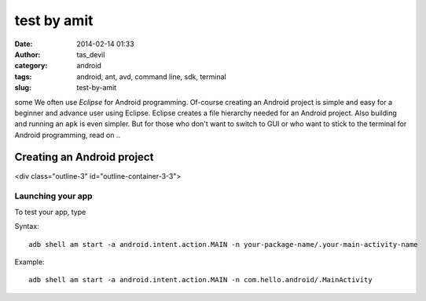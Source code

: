 test by amit
############
:date: 2014-02-14 01:33
:author: tas_devil
:category: android
:tags: android, ant, avd, command line, sdk, terminal
:slug: test-by-amit

some We often use *Eclipse* for Android programming. Of-course creating an
Android project is simple and easy for a beginner and advance user using
Eclipse. Eclipse creates a file hierarchy needed for an Android project.
Also building and running an ``apk`` is even simpler. But for those who
don't want to switch to GUI or who want to stick to the terminal for
Android programming, read on ..

.. raw:: html

   <div class="outline-2" id="outline-container-1">

Creating an Android project
---------------------------

<div class="outline-3" id="outline-container-3-3">

Launching your app
~~~~~~~~~~~~~~~~~~

.. raw:: html

   <div class="outline-text-3" id="text-3-3">

To test your app, type

Syntax::

    adb shell am start -a android.intent.action.MAIN -n your-package-name/.your-main-activity-name

Example::

    adb shell am start -a android.intent.action.MAIN -n com.hello.android/.MainActivity

.. raw:: html

   </div>

.. raw:: html

   </div>

.. raw:: html

   </div>

